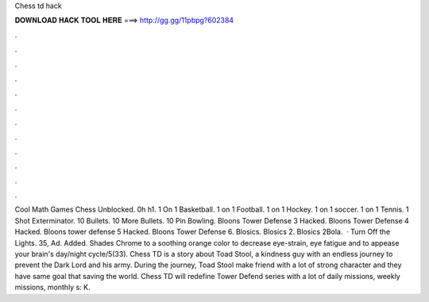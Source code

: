 Chess td hack

𝐃𝐎𝐖𝐍𝐋𝐎𝐀𝐃 𝐇𝐀𝐂𝐊 𝐓𝐎𝐎𝐋 𝐇𝐄𝐑𝐄 ===> http://gg.gg/11pbpg?602384

.

.

.

.

.

.

.

.

.

.

.

.

Cool Math Games Chess Unblocked. 0h h1. 1 On 1 Basketball. 1 on 1 Football. 1 on 1 Hockey. 1 on 1 soccer. 1 on 1 Tennis. 1 Shot Exterminator. 10 Bullets. 10 More Bullets. 10 Pin Bowling. Bloons Tower Defense 3 Hacked. Bloons Tower Defense 4 Hacked. Bloons tower defense 5 Hacked. Bloons Tower Defense 6. Blosics. Blosics 2. Blosics 2Bola.  · Turn Off the Lights. 35, Ad. Added. Shades Chrome to a soothing orange color to decrease eye-strain, eye fatigue and to appease your brain's day/night cycle/5(33). Chess TD is a story about Toad Stool, a kindness guy with an endless journey to prevent the Dark Lord and his army. During the journey, Toad Stool make friend with a lot of strong character and they have same goal that saving the world. Chess TD will redefine Tower Defend series with a lot of daily missions, weekly missions, monthly s: K.